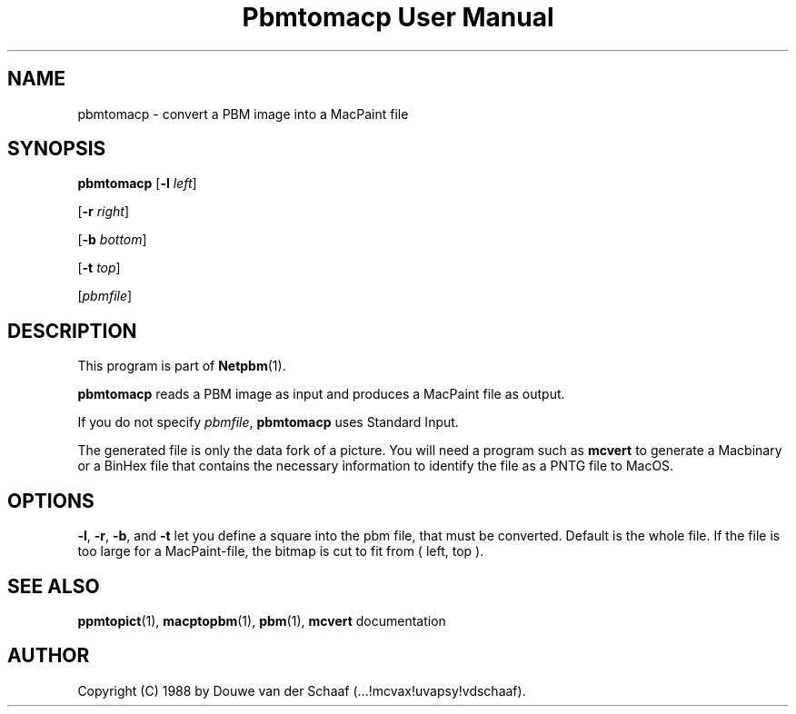 ." This man page was generated by the Netpbm tool 'makeman' from HTML source.
." Do not hand-hack it!  If you have bug fixes or improvements, please find
." the corresponding HTML page on the Netpbm website, generate a patch
." against that, and send it to the Netpbm maintainer.
.TH "Pbmtomacp User Manual" 0 "31 August 1988" "netpbm documentation"

.UN lbAB
.SH NAME

pbmtomacp - convert a PBM image into a MacPaint file

.UN lbAC
.SH SYNOPSIS

\fBpbmtomacp\fP
[\fB-l\fP \fIleft\fP]

[\fB-r\fP \fIright\fP]

[\fB-b\fP \fIbottom\fP]

[\fB-t\fP \fItop\fP]

[\fIpbmfile\fP]

.UN lbAD
.SH DESCRIPTION
.PP
This program is part of
.BR Netpbm (1).
.PP
\fBpbmtomacp\fP reads a PBM image as input and produces a MacPaint
file as output.
.PP
If you do not specify \fIpbmfile\fP, \fBpbmtomacp\fP uses Standard Input.
.PP
 The generated file is only the data fork of a picture.  You will
need a program such as \fBmcvert\fP to generate a Macbinary or a
BinHex file that contains the necessary information to identify the
file as a PNTG file to MacOS.

.UN lbAE
.SH OPTIONS
.PP
 \fB-l\fP, \fB-r\fP, \fB-b\fP, and \fB-t\fP let you define a
square into the pbm file, that must be converted.  Default is the
whole file.  If the file is too large for a MacPaint-file, the bitmap
is cut to fit from ( left, top ).

.UN lbAG
.SH SEE ALSO
.BR ppmtopict (1),
.BR macptopbm (1),
.BR pbm (1),
\fBmcvert\fP documentation

.UN lbAH
.SH AUTHOR

Copyright (C) 1988 by Douwe van der Schaaf (...!mcvax!uvapsy!vdschaaf).
